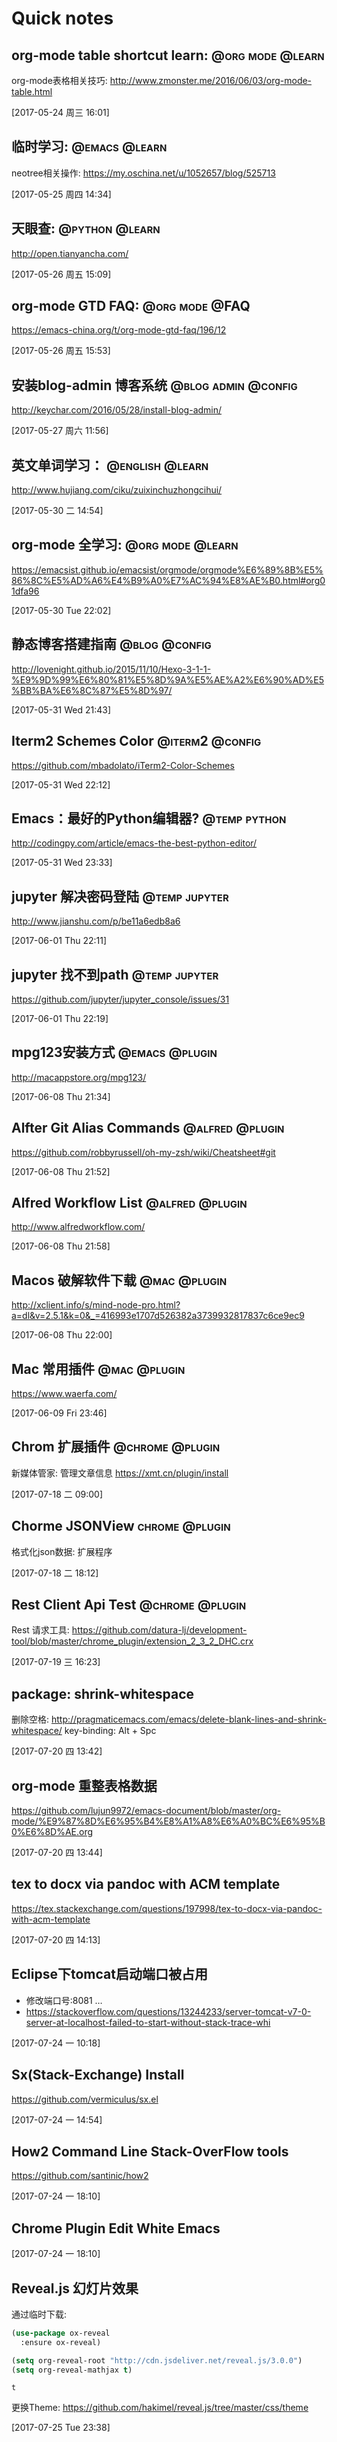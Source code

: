 * Quick notes

** org-mode table shortcut learn:                         :@org:mode:@learn:
   org-mode表格相关技巧: http://www.zmonster.me/2016/06/03/org-mode-table.html

   [2017-05-24 周三 16:01]

** 临时学习:                                                 :@emacs:@learn:
   neotree相关操作: https://my.oschina.net/u/1052657/blog/525713

   [2017-05-25 周四 14:34]

** 天眼查:                                                  :@python:@learn:
   http://open.tianyancha.com/

   [2017-05-26 周五 15:09]

** org-mode GTD FAQ:                                        :@org:mode:@FAQ:
   https://emacs-china.org/t/org-mode-gtd-faq/196/12

   [2017-05-26 周五 15:53]

** 安装blog-admin 博客系统                             :@blog:admin:@config:
   http://keychar.com/2016/05/28/install-blog-admin/

   [2017-05-27 周六 11:56]

** 英文单词学习：                                          :@english:@learn:
   http://www.hujiang.com/ciku/zuixinchuzhongcihui/

   [2017-05-30 二 14:54]

** org-mode 全学习:                                       :@org:mode:@learn:
   https://emacsist.github.io/emacsist/orgmode/orgmode%E6%89%8B%E5%86%8C%E5%AD%A6%E4%B9%A0%E7%AC%94%E8%AE%B0.html#org01dfa96

   [2017-05-30 Tue 22:02]

** 静态博客搭建指南                                          :@blog:@config:
   http://lovenight.github.io/2015/11/10/Hexo-3-1-1-%E9%9D%99%E6%80%81%E5%8D%9A%E5%AE%A2%E6%90%AD%E5%BB%BA%E6%8C%87%E5%8D%97/

   [2017-05-31 Wed 21:43]

** Iterm2 Schemes Color                                    :@iterm2:@config:
   https://github.com/mbadolato/iTerm2-Color-Schemes

   [2017-05-31 Wed 22:12]
** Emacs：最好的Python编辑器?                       :@temp:python:
   http://codingpy.com/article/emacs-the-best-python-editor/

   [2017-05-31 Wed 23:33]

** jupyter 解决密码登陆                                      :@temp:jupyter:
   http://www.jianshu.com/p/be11a6edb8a6

   [2017-06-01 Thu 22:11]

** jupyter 找不到path                                   :@temp:jupyter:
   https://github.com/jupyter/jupyter_console/issues/31

   [2017-06-01 Thu 22:19]

** mpg123安装方式                                           :@emacs:@plugin:
   http://macappstore.org/mpg123/

   [2017-06-08 Thu 21:34]

** Alfter Git Alias Commands                               :@alfred:@plugin:
   https://github.com/robbyrussell/oh-my-zsh/wiki/Cheatsheet#git

   [2017-06-08 Thu 21:52]

** Alfred Workflow List                                     :@alfred:@plugin:
   http://www.alfredworkflow.com/

   [2017-06-08 Thu 21:58]

** Macos 破解软件下载                                         :@mac:@plugin:
   http://xclient.info/s/mind-node-pro.html?a=dl&v=2.5.1&k=0&_=416993e1707d526382a3739932817837c6ce9ec9

   [2017-06-08 Thu 22:00]

** Mac 常用插件                                               :@mac:@plugin:
   https://www.waerfa.com/

   [2017-06-09 Fri 23:46]

** Chrom 扩展插件                                          :@chrome:@plugin:
   新媒体管家: 管理文章信息
   https://xmt.cn/plugin/install

   [2017-07-18 二 09:00]

** Chorme JSONView                                          :chrome:@plugin:
   格式化json数据: 扩展程序

   [2017-07-18 二 18:12]

** Rest Client Api Test                                    :@chrome:@plugin:
   Rest 请求工具: https://github.com/datura-lj/development-tool/blob/master/chrome_plugin/extension_2_3_2_DHC.crx

   [2017-07-19 三 16:23]

** package: shrink-whitespace
   删除空格: http://pragmaticemacs.com/emacs/delete-blank-lines-and-shrink-whitespace/
   key-binding: Alt + Spc

   [2017-07-20 四 13:42]

** org-mode 重整表格数据
   https://github.com/lujun9972/emacs-document/blob/master/org-mode/%E9%87%8D%E6%95%B4%E8%A1%A8%E6%A0%BC%E6%95%B0%E6%8D%AE.org

   [2017-07-20 四 13:44]

** tex to docx via pandoc with ACM template
   https://tex.stackexchange.com/questions/197998/tex-to-docx-via-pandoc-with-acm-template

   [2017-07-20 四 14:13]

** Eclipse下tomcat启动端口被占用
   - 修改端口号:8081 ...
   - https://stackoverflow.com/questions/13244233/server-tomcat-v7-0-server-at-localhost-failed-to-start-without-stack-trace-whi

   [2017-07-24 一 10:18]

** Sx(Stack-Exchange) Install
   https://github.com/vermiculus/sx.el

   [2017-07-24 一 14:54]

** How2 Command Line Stack-OverFlow tools
   https://github.com/santinic/how2

   [2017-07-24 一 18:10]

** Chrome Plugin    Edit White Emacs

   [2017-07-24 一 18:10]

** Reveal.js 幻灯片效果
   通过临时下载:
   #+BEGIN_SRC emacs-lisp
    (use-package ox-reveal
      :ensure ox-reveal)

    (setq org-reveal-root "http://cdn.jsdeliver.net/reveal.js/3.0.0")
    (setq org-reveal-mathjax t)
   #+END_SRC

   #+RESULTS:
   : t
   更换Theme: https://github.com/hakimel/reveal.js/tree/master/css/theme

   [2017-07-25 Tue 23:38]

